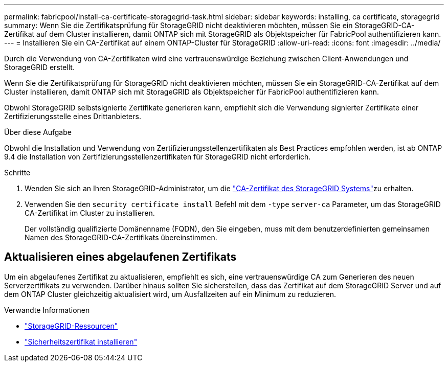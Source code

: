 ---
permalink: fabricpool/install-ca-certificate-storagegrid-task.html 
sidebar: sidebar 
keywords: installing, ca certificate, storagegrid 
summary: Wenn Sie die Zertifikatsprüfung für StorageGRID nicht deaktivieren möchten, müssen Sie ein StorageGRID-CA-Zertifikat auf dem Cluster installieren, damit ONTAP sich mit StorageGRID als Objektspeicher für FabricPool authentifizieren kann. 
---
= Installieren Sie ein CA-Zertifikat auf einem ONTAP-Cluster für StorageGRID
:allow-uri-read: 
:icons: font
:imagesdir: ../media/


[role="lead"]
Durch die Verwendung von CA-Zertifikaten wird eine vertrauenswürdige Beziehung zwischen Client-Anwendungen und StorageGRID erstellt.

Wenn Sie die Zertifikatsprüfung für StorageGRID nicht deaktivieren möchten, müssen Sie ein StorageGRID-CA-Zertifikat auf dem Cluster installieren, damit ONTAP sich mit StorageGRID als Objektspeicher für FabricPool authentifizieren kann.

Obwohl StorageGRID selbstsignierte Zertifikate generieren kann, empfiehlt sich die Verwendung signierter Zertifikate einer Zertifizierungsstelle eines Drittanbieters.

.Über diese Aufgabe
Obwohl die Installation und Verwendung von Zertifizierungsstellenzertifikaten als Best Practices empfohlen werden, ist ab ONTAP 9.4 die Installation von Zertifizierungsstellenzertifikaten für StorageGRID nicht erforderlich.

.Schritte
. Wenden Sie sich an Ihren StorageGRID-Administrator, um die https://docs.netapp.com/us-en/storagegrid-118/admin/configuring-storagegrid-certificates-for-fabricpool.html["CA-Zertifikat des StorageGRID Systems"^]zu erhalten.
. Verwenden Sie den `security certificate install` Befehl mit dem `-type` `server-ca` Parameter, um das StorageGRID CA-Zertifikat im Cluster zu installieren.
+
Der vollständig qualifizierte Domänenname (FQDN), den Sie eingeben, muss mit dem benutzerdefinierten gemeinsamen Namen des StorageGRID-CA-Zertifikats übereinstimmen.





== Aktualisieren eines abgelaufenen Zertifikats

Um ein abgelaufenes Zertifikat zu aktualisieren, empfiehlt es sich, eine vertrauenswürdige CA zum Generieren des neuen Serverzertifikats zu verwenden. Darüber hinaus sollten Sie sicherstellen, dass das Zertifikat auf dem StorageGRID Server und auf dem ONTAP Cluster gleichzeitig aktualisiert wird, um Ausfallzeiten auf ein Minimum zu reduzieren.

.Verwandte Informationen
* https://docs.netapp.com/us-en/storagegrid-family/["StorageGRID-Ressourcen"^]
* link:https://docs.netapp.com/us-en/ontap-cli/security-certificate-install.html["Sicherheitszertifikat installieren"^]

